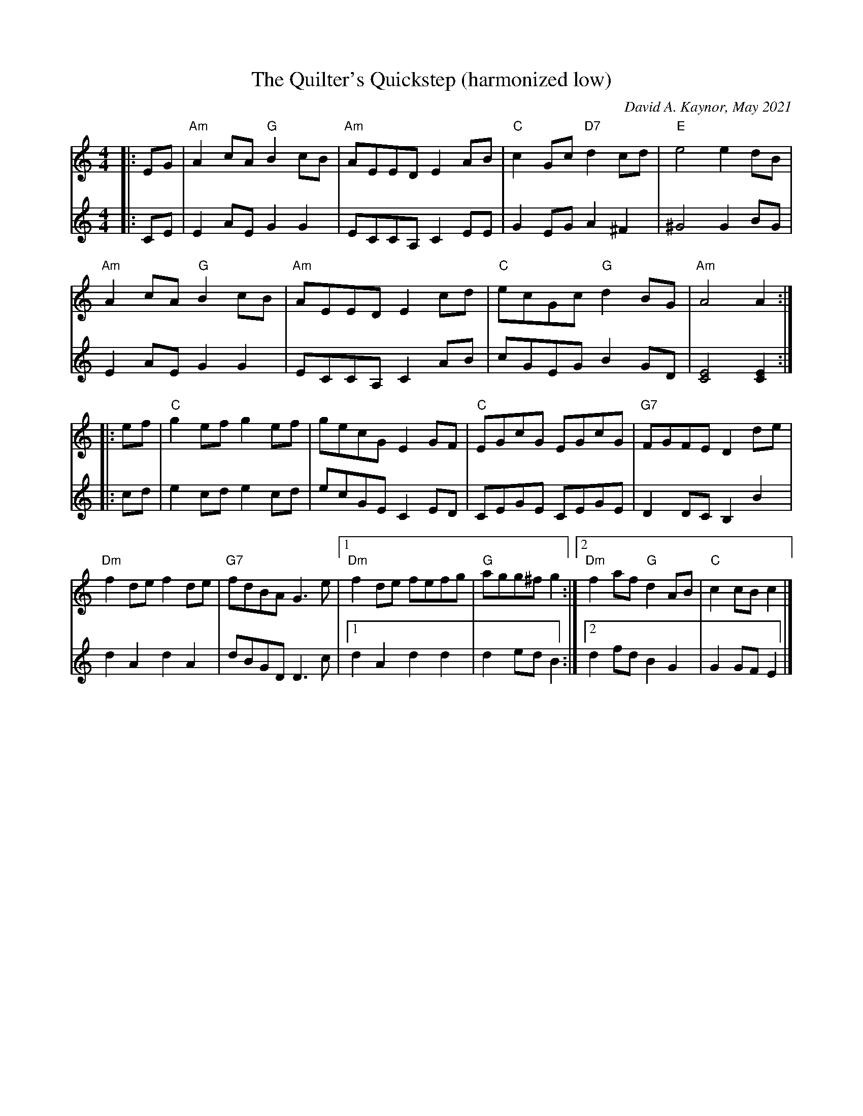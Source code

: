 X: 1
T: The Quilter's Quickstep (harmonized low)
C: David A. Kaynor, May 2021
R: reel, quickstep
S: https://natunelist.net/quilters-quickstep/ 2021-6-3
M: 4/4
L: 1/4	% Converted to L:1/8 in other versions
K: C
V:1 staves=2
|: E/G/ |\
"Am"Ac/A/ "G"Bc/B/ | "Am"A/E/E/D/ EA/B/ | "C"cG/c/ "D7"dc/d/ | "E"e2 ed/B/ |
"Am"Ac/A/ "G"Bc/B/ | "Am"A/E/E/D/ Ec/d/ | "C"e/c/G/c/ "G"dB/G/ | "Am"A2 A :|
|: e/f/ |\
 "C"ge/f/ ge/f/ | g/e/c/G/ EG/F/ | "C"E/G/c/G/ E/G/c/G/ | "G7"F/G/F/E/ Dd/e/ |
"Dm"fd/e/ fd/e/ | "G7"f/d/B/A/ G>e |1 "Dm"fd/e/ f/e/f/g/ | "G"a/g/g/^f/ g :|2 "Dm"fa/f/ "G"dA/B/ | "C"cc/B/ c |]
V:2
|: C/E/ |\
EA/E/ GG | E/C/C/A,/ CE/E/ | GE/G/A^F | ^G2 GB/G/ |
EA/E/ GG | E/C/C/A,/ CA/B/ | c/G/E/G/ B G/D/ | [E2C2] [EC] :|
|: c/d/ |\
ec/d/ e c/d/ | e/c/G/E/ C E/D/ | C/E/G/E/ C/E/G/E/ | DD/C/ B,B |
dA dA | d/B/G/D/ D>c |1 dA dd | de/d/ B :|2 df/d/ B G | GG/F/E |]

